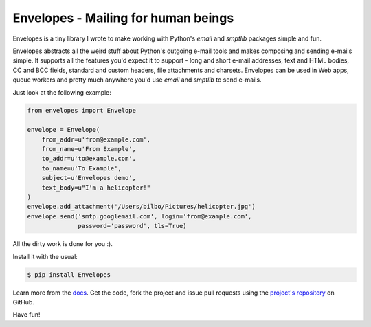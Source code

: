 Envelopes - Mailing for human beings
====================================

Envelopes is a tiny library I wrote to make working with Python's *email* and
*smptlib* packages simple and fun.

Envelopes abstracts all the weird stuff about Python's outgoing e-mail tools
and makes composing and sending e-mails simple. It supports all the features
you'd expect it to support - long and short e-mail addresses, text and HTML
bodies, CC and BCC fields, standard and custom headers, file attachments and
charsets. Envelopes can be used in Web apps, queue workers and pretty much
anywhere you'd use *email* and *smptlib* to send e-mails.

Just look at the following example:

.. sourcecode:: python

    from envelopes import Envelope

    envelope = Envelope(
        from_addr=u'from@example.com',
        from_name=u'From Example',
        to_addr=u'to@example.com',
        to_name=u'To Example',
        subject=u'Envelopes demo',
        text_body=u"I'm a helicopter!"
    )
    envelope.add_attachment('/Users/bilbo/Pictures/helicopter.jpg')
    envelope.send('smtp.googlemail.com', login='from@example.com',
                  password='password', tls=True)

All the dirty work is done for you :).

Install it with the usual:

.. sourcecode:: console

    $ pip install Envelopes

Learn more from the `docs <http://tomekwojcik.github.io/envelopes/>`_. Get the code, fork the project and issue pull requests using the `project's repository <https://github.com/tomekwojcik/envelopes>`_ on GitHub.

Have fun!

.. meta::
    :title: Envelopes - Mailing for human beings
    :tags: python
    :published_at: 2013-08-07 17:20:00
    :status: published
